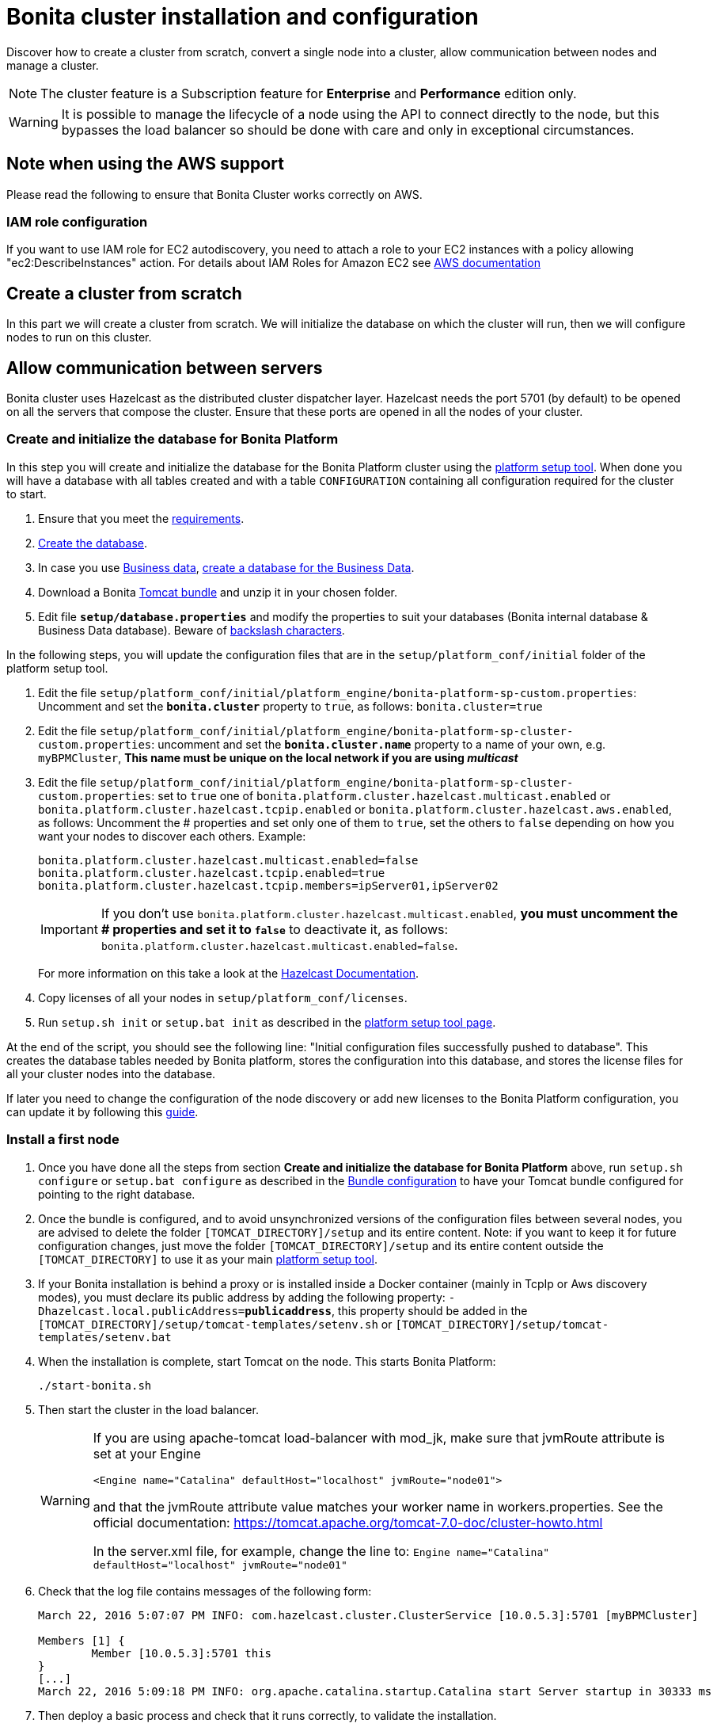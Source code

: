 = Bonita cluster installation and configuration
:page-aliases: ROOT:install-a-bonita-bpm-cluster.adoc
:description: Discover how to create a cluster from scratch, convert a single node into a cluster, allow communication between nodes and manage a cluster.

Discover how to create a cluster from scratch, convert a single node into a cluster, allow communication between nodes and manage a cluster.

[NOTE]
====

The cluster feature is a Subscription feature for *Enterprise* and *Performance* edition only.
====

[WARNING]
====

It is possible to manage the lifecycle of a node using the API to connect directly to the node, but this bypasses the load balancer so should be done with care and only in exceptional circumstances.
====

== Note when using the AWS support

Please read the following to ensure that Bonita Cluster works correctly on AWS.

=== IAM role configuration

If you want to use IAM role for EC2 autodiscovery, you need to attach a role to your EC2 instances with a policy allowing "ec2:DescribeInstances" action. For details about IAM Roles for Amazon EC2 see https://docs.aws.amazon.com/AWSEC2/latest/UserGuide/iam-roles-for-amazon-ec2.html[AWS documentation]

== Create a cluster from scratch

In this part we will create a cluster from scratch. We will initialize the database on which the cluster will run, then we will configure nodes to run on this cluster.

== Allow communication between servers

Bonita cluster uses Hazelcast as the distributed cluster dispatcher layer.
Hazelcast needs the port 5701 (by default) to be opened on all the servers that compose the cluster.
Ensure that these ports are opened in all the nodes of your cluster.

[#create_init_bonita_db]
=== Create and initialize the database for Bonita Platform

In this step you will create and initialize the database for the Bonita Platform cluster using the  xref:runtime:bonita-platform-setup.adoc[platform setup tool].
When done you will have a database with all tables created and with a table `CONFIGURATION` containing all configuration required for the cluster to start.

. Ensure that you meet the  xref:ROOT:hardware-and-software-requirements.adoc[requirements].
. xref:ROOT:database-configuration.adoc#database_creation[Create the database].
. In case you use  xref:data:define-and-deploy-the-bdm.adoc[Business data],  xref:database-configuration.adoc#database_creation[create a database for the Business Data].
. Download a Bonita  xref:tomcat-bundle.adoc[Tomcat bundle] and unzip it in your chosen folder.
. Edit file *`setup/database.properties`* and modify the properties to suit your databases (Bonita internal database & Business Data database). Beware of  xref:runtime:bonita-platform-setup.adoc#backslash_support[backslash characters].

In the following steps, you will update the configuration files that are in the `setup/platform_conf/initial` folder of the platform setup tool.

. Edit the file `setup/platform_conf/initial/platform_engine/bonita-platform-sp-custom.properties`: Uncomment and set the *`bonita.cluster`* property to `true`, as follows: `bonita.cluster=true`
. Edit the file `setup/platform_conf/initial/platform_engine/bonita-platform-sp-cluster-custom.properties`: uncomment and set the *`bonita.cluster.name`* property to a name of your own, e.g. `myBPMCluster`, *This name must be unique on the local network if you are using _multicast_*
. Edit the file `setup/platform_conf/initial/platform_engine/bonita-platform-sp-cluster-custom.properties`: set to `true` one of `bonita.platform.cluster.hazelcast.multicast.enabled` or `bonita.platform.cluster.hazelcast.tcpip.enabled` or `bonita.platform.cluster.hazelcast.aws.enabled`, as follows:
Uncomment the # properties and set only one of them to `true`, set the others to `false` depending on how you want your nodes to discover each others.
Example:
+
[source,properties]
----
bonita.platform.cluster.hazelcast.multicast.enabled=false
bonita.platform.cluster.hazelcast.tcpip.enabled=true
bonita.platform.cluster.hazelcast.tcpip.members=ipServer01,ipServer02
----
+
IMPORTANT: If you don't use `bonita.platform.cluster.hazelcast.multicast.enabled`, *you must uncomment the # properties and set it to `false`* to deactivate it, as follows: `bonita.platform.cluster.hazelcast.multicast.enabled=false`.
+

For more information on this take a look at the  https://docs.hazelcast.com/imdg/latest/clusters/discovery-mechanisms[Hazelcast Documentation].

. Copy licenses of all your nodes in `setup/platform_conf/licenses`.
. Run `setup.sh init` or `setup.bat init` as described in the  xref:runtime:bonita-platform-setup.adoc#init_platform_conf[platform setup tool page].

At the end of the script, you should see the following line: "Initial configuration files successfully pushed to database".
This creates the database tables needed by Bonita platform, stores the configuration into this database, and stores the license files for all your cluster nodes into the database.

If later you need to change the configuration of the node discovery or add new licenses to the Bonita Platform configuration, you can update it by following this xref:runtime:bonita-platform-setup.adoc#update_platform_conf[guide].

[#install_first_node]
=== Install a first node

. Once you have done all the steps from section *Create and initialize the database for Bonita Platform* above,  run `setup.sh configure` or `setup.bat configure` as described in the  xref:runtime:bonita-platform-setup.adoc#run_bundle_configure[Bundle configuration] to have your Tomcat bundle configured for pointing to the right database.
. Once the bundle is configured, and to avoid unsynchronized versions of the configuration files between several nodes, you are advised to delete
the folder `[TOMCAT_DIRECTORY]/setup` and its entire content.
Note:  if you want to keep it for future configuration changes, just move the folder `[TOMCAT_DIRECTORY]/setup` and its entire content outside the `[TOMCAT_DIRECTORY]`
to use it as your main   xref:runtime:bonita-platform-setup.adoc#init_platform_conf[platform setup tool].
. If your Bonita installation is behind a proxy or is installed inside a Docker container (mainly in TcpIp or Aws
discovery modes), you must declare its public address by adding the following property:
`-Dhazelcast.local.publicAddress=*publicaddress*`, this property should be added in the `[TOMCAT_DIRECTORY]/setup/tomcat-templates/setenv.sh` or `[TOMCAT_DIRECTORY]/setup/tomcat-templates/setenv.bat`
. When the installation is complete, start Tomcat on the node. This starts Bonita Platform:
+
[source,bash]
----
./start-bonita.sh
----
+
. Then start the cluster in the load balancer.
+
[WARNING]
====
If you are using apache-tomcat load-balancer with mod_jk, make sure that jvmRoute attribute is set at your Engine
[source,xml]
----
<Engine name="Catalina" defaultHost="localhost" jvmRoute="node01">
----
and that the jvmRoute attribute value matches your worker name in workers.properties. See the official documentation:
https://tomcat.apache.org/tomcat-7.0-doc/cluster-howto.html

In the server.xml file, for example, change the line to: `Engine name="Catalina" defaultHost="localhost" jvmRoute="node01"`
====
+
. Check that the log file contains messages of the following form:
+
[source,log]
----
March 22, 2016 5:07:07 PM INFO: com.hazelcast.cluster.ClusterService [10.0.5.3]:5701 [myBPMCluster]

Members [1] {
        Member [10.0.5.3]:5701 this
}
[...]
March 22, 2016 5:09:18 PM INFO: org.apache.catalina.startup.Catalina start Server startup in 30333 ms
----
+
+

. Then deploy a basic process and check that it runs correctly, to validate the installation.

=== Add a node to the cluster

You can add a new node to a cluster without interrupting service on the existing nodes.

. Copy the entire Tomcat directory to another machine.
. If Hazelcast Node discovery is configured with TCP, update the configuration in database using the  xref:runtime:bonita-platform-setup.adoc[platform setup tool], as follows:
 .. Run the `setup.sh pull` or `setup.bat pull`. This will retrieve the configuration of your platform under `platform_conf/current` folder.
 .. Edit the file `platform_conf/current/platform_engine/bonita-platform-sp-cluster-custom.properties` and add the node to the list of members as follows for example: `bonita.platform.cluster.hazelcast.tcpip.members=ipServer01,ipServer02,ipServer03`
. Start the Tomcat on the new node, running `./start-bonita.sh` script
. Update the load balancer configuration to include the new node.
The log file will contain messages of the following form:
+
[source,log]
----
March 22, 2016 5:12:53 PM INFO: com.hazelcast.cluster.ClusterService [10.0.5.17]:5701 [myBPMCluster]

Members [2] {
        Member [10.0.5.3]:5701
        Member [10.0.5.17]:5701 this
}
[...]
March 22, 2016 5:12:28 PM INFO: org.apache.coyote.http11.Http11Protocol start Starting Coyote HTTP/1.1 on http-7280
March 22, 2016 5:12:28 PM INFO: org.apache.catalina.startup.Catalina start Server startup in 30333 ms
----
+

In the log, you can see how many nodes are in the cluster, and their IP addresses and port number. This node that has been started is indicated by `this`.
The new node is now available to perform work as directed by the load balancer.

== Convert a single node installation into a cluster

In this case you already have a Bonita Platform running as single node installation, you will change the configuration to make it able to have multiple nodes.

=== Update the configuration in database

Some properties of the Bonita Platform need to be changed, through  xref:runtime:bonita-platform-setup.adoc[Bonita platform setup tool], in order to make your installation work as a cluster node.

* Download Bonita xref:tomcat-bundle.adoc[Tomcat bundle], that contains the platform setup tool, and unzip it in your chosen folder.
* Go into the `setup` folder: `cd ./setup/`
* Configure the Setup Tool as described in the  xref:runtime:bonita-platform-setup.adoc[platform setup tool page]
* Run the `setup.sh pull` or `setup.bat pull`. This will retrieve the configuration of your platform under `platform_conf/current` folder.
* Update configuration files that are in the `platform_conf/current` folder of the platform setup tool.
 ** In `platform_engine/bonita-platform-sp-custom.properties`
  *** uncomment and set the *`bonita.cluster`* property to `true`.
 ** In `platform_engine/bonita-platform-sp-cluster-custom.properties`
  *** uncomment and set the *`bonita.cluster.name`* property to a name of your own, e.g. `myBPMCluster`, *This name must be unique on the local network if you are using _multicast_*
  *** set one of `bonita.platform.cluster.hazelcast.multicast.enabled`, `bonita.platform.cluster.hazelcast.tcpip.enabled` and `bonita.platform.cluster.hazelcast.aws.enabled` to `true`:
  uncomment the # properties and set only one of them to `true`, set the others to `false` depending on how you want your nodes to discover each others,
  for more information on this take a look at the http://docs.hazelcast.org/docs/3.4/manual/html-single/index.html#discovering-cluster-members[Hazelcast Documentation].
* Copy licenses of all your nodes in `platform_conf/licenses`
* Run the `setup.sh push` or `setup.bat push`. This will update in database the configuration of your platform.



=== Configure nodes to run on this cluster

The configuration of the node you were using is still valid. You should be able to run it without any issue.

If your Bonita installation is behind a proxy or is installed inside a Docker container, please refer to the

<<install_first_node,Install a first node part>>.

=== Configure sessions and session cookies

Since Bonita 2023.2, HTTP sessions are handled (and shared between nodes) using Spring Session instead of Tomcat.
As a result, in order to override the default session timeout or the session cookies attributes, Tomcat configuration may be irrelevant. But the following properties can be added and configured in the file `platform_engine/bonita-platform-sp-cluster-custom.properties` instead:

[source,properties]
----
server.servlet.session.cookie.name=JSESSIONID
server.servlet.session.cookie.same-site=Lax
server.servlet.session.cookie.secure=false
server.servlet.session.cookie.http-only=true
server.servlet.session.cookie.max-age=-1
server.servlet.session.cookie.domain=
server.servlet.session.cookie.path=/
spring.session.timeout=1800
----
NOTE: These properties can also be set using environment variables or system properties.

== Cluster management

=== Stop a node

Simply run `./stop-bonita.sh` script.

=== Remove a node from a cluster

This section explains how to perform a planned shutdown and remove a node from the cluster.

. Update the load balancer configuration so that no further work is directed to the node. All work that is already in progress on the node that will be shutdown
will continue until completion. Do not remove the node completely, because the load balancer needs to be informed when current work is finished.
. Allow current activity instances to complete.
. Stop the Tomcat server: run `./stop-bonita.sh`
. Update the load balancer to remove the node from the cluster.

The node is now removed from the cluster.

=== Dismantle a cluster

To dismantle a cluster:

. Disable processes.
. Allow current activity instances to complete.
. When each node has finished executing, stop it.
. When all nodes have been stopped, update the load balancer to remove the cluster.

The individual nodes can now be used as standalone Bonita server, provided the following change in the configuration is done:
Update file `bonita-platform-sp-custom.properties` located in the `platform_engine` folder of the configuration, use the  xref:runtime:bonita-platform-setup.adoc#configuration_files[platform setup tool] to update it and set back the *`bonita.cluster`* property to *`false`*.

See xref:runtime:bonita-platform-setup.adoc#updating_configuration[How to update a Bonita Tomcat Bundle configuration] for more details on updating the configuration.

=== Managing the cluster with Hazelcast

As said before, Bonita cluster uses Hazelcast as the distributed cluster dispatcher layer. Therefore you can use the Hazelcast tools to manage the cluster topology.
See the http://www.hazelcast.com/docs.jsp[Hazelcast documentation] for details.

Note that a Bonita cluster uses multicast for discovery by default. You can disable this in Hazelcast.
If you are using multicast, you must ensure that your production environment is insulated from any test environment that might also contain cluster nodes.
This is to ensure the nodes do not discover each other on the network, if they are not supposed to run inside the same cluster.

It is possible to have more than one cluster on the same network. In this case, you must configure the cluster names to be sure that it is clear which node belongs to which cluster.
You can configure the cluster name through Hazelcast or by updating `bonita-platform-sp-custom.properties` located in the `platform_engine` folder of the configuration, use the  xref:runtime:bonita-platform-setup.adoc#configuration_files[platform setup tool] to update it.

== image:images/troubleshooting.png[troubleshooting-icon] Troubleshooting

*Symptom*: I regularly get this warning message when 2 or more nodes are started in cluster:

[source,log]
----
2016-06-13 11:41:22.783 +0200 WARNING: org.bonitasoft.engine.scheduler.impl.BonitaJobStoreCMT This scheduler instance (...) is still active but was recovered by another instance in the cluster.  This may cause inconsistent behavior.
----

*Root cause*:
The clocks of the servers are not synchronized.

*Resolution*:
The system time of all cluster nodes must be maintained in synchronization with time servers.
It is a good idea to have also the db server system time synchronized too.
Synchronize the system time of all nodes and restart application servers.
